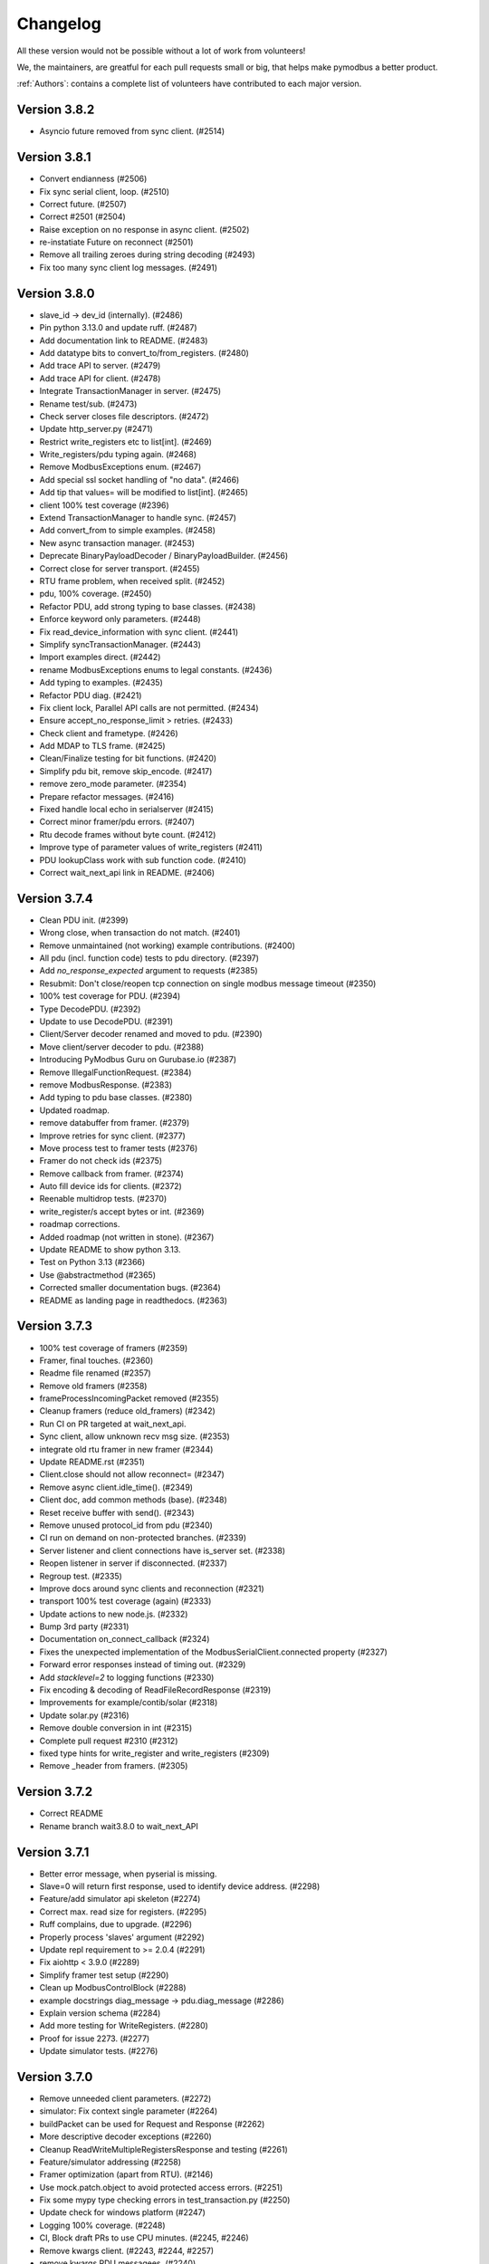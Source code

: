 Changelog
=========
All these version would not be possible without a lot of work from volunteers!

We, the maintainers, are greatful for each pull requests small or big, that
helps make pymodbus a better product.

:ref:`Authors`: contains a complete list of volunteers have contributed to each major version.

Version 3.8.2
-------------
* Asyncio future removed from sync client. (#2514)

Version 3.8.1
-------------
* Convert endianness (#2506)
* Fix sync serial client, loop. (#2510)
* Correct future. (#2507)
* Correct #2501 (#2504)
* Raise exception on no response in async client. (#2502)
* re-instatiate Future on reconnect (#2501)
* Remove all trailing zeroes during string decoding (#2493)
* Fix too many sync client log messages. (#2491)

Version 3.8.0
-------------
* slave_id -> dev_id (internally). (#2486)
* Pin python 3.13.0 and update ruff. (#2487)
* Add documentation link to README. (#2483)
* Add datatype bits to convert_to/from_registers. (#2480)
* Add trace API to server. (#2479)
* Add trace API for client. (#2478)
* Integrate TransactionManager in server. (#2475)
* Rename test/sub. (#2473)
* Check server closes file descriptors. (#2472)
* Update http_server.py (#2471)
* Restrict write_registers etc to list[int]. (#2469)
* Write_registers/pdu typing again. (#2468)
* Remove ModbusExceptions enum. (#2467)
* Add special ssl socket handling of "no data". (#2466)
* Add tip that values= will be modified to list[int]. (#2465)
* client 100% test coverage (#2396)
* Extend TransactionManager to handle sync. (#2457)
* Add convert_from to simple examples. (#2458)
* New async transaction manager. (#2453)
* Deprecate BinaryPayloadDecoder / BinaryPayloadBuilder. (#2456)
* Correct close for server transport. (#2455)
* RTU frame problem, when received split. (#2452)
* pdu, 100% coverage. (#2450)
* Refactor PDU, add strong typing to base classes. (#2438)
* Enforce keyword only parameters. (#2448)
* Fix read_device_information with sync client. (#2441)
* Simplify syncTransactionManager. (#2443)
* Import examples direct. (#2442)
* rename ModbusExceptions enums to legal constants. (#2436)
* Add typing to examples. (#2435)
* Refactor PDU diag. (#2421)
* Fix client lock, Parallel API calls are not permitted. (#2434)
* Ensure accept_no_response_limit > retries. (#2433)
* Check client and frametype. (#2426)
* Add MDAP to TLS frame. (#2425)
* Clean/Finalize testing for bit functions. (#2420)
* Simplify pdu bit, remove skip_encode. (#2417)
* remove zero_mode parameter. (#2354)
* Prepare refactor messages. (#2416)
* Fixed handle local echo in serialserver (#2415)
* Correct minor framer/pdu errors. (#2407)
* Rtu decode frames without byte count. (#2412)
* Improve type of parameter values of write_registers (#2411)
* PDU lookupClass work with sub function code. (#2410)
* Correct wait_next_api link in README. (#2406)

Version 3.7.4
-------------
* Clean PDU init. (#2399)
* Wrong close, when transaction do not match. (#2401)
* Remove unmaintained (not working) example contributions. (#2400)
* All pdu (incl. function code) tests to pdu directory. (#2397)
* Add `no_response_expected` argument to requests (#2385)
* Resubmit: Don't close/reopen tcp connection on single modbus message timeout (#2350)
* 100% test coverage for PDU. (#2394)
* Type DecodePDU. (#2392)
* Update to use DecodePDU. (#2391)
* Client/Server decoder renamed and moved to pdu. (#2390)
* Move client/server decoder to pdu. (#2388)
* Introducing PyModbus Guru on Gurubase.io (#2387)
* Remove IllegalFunctionRequest. (#2384)
* remove ModbusResponse. (#2383)
* Add typing to pdu base classes. (#2380)
* Updated roadmap.
* remove databuffer from framer. (#2379)
* Improve retries for sync client. (#2377)
* Move process test to framer tests (#2376)
* Framer do not check ids (#2375)
* Remove callback from framer. (#2374)
* Auto fill device ids for clients. (#2372)
* Reenable multidrop tests. (#2370)
* write_register/s accept bytes or int. (#2369)
* roadmap corrections.
* Added roadmap (not written in stone). (#2367)
* Update README to show python 3.13.
* Test on Python 3.13 (#2366)
* Use @abstractmethod (#2365)
* Corrected smaller documentation bugs. (#2364)
* README as landing page in readthedocs. (#2363)

Version 3.7.3
-------------
* 100% test coverage of framers (#2359)
* Framer, final touches. (#2360)
* Readme file renamed (#2357)
* Remove old framers (#2358)
* frameProcessIncomingPacket removed (#2355)
* Cleanup framers (reduce old_framers) (#2342)
* Run CI on PR targeted at wait_next_api.
* Sync client, allow unknown recv msg size. (#2353)
* integrate old rtu framer in new framer (#2344)
* Update README.rst (#2351)
* Client.close should not allow reconnect= (#2347)
* Remove async client.idle_time(). (#2349)
* Client doc, add common methods (base). (#2348)
* Reset receive buffer with send(). (#2343)
* Remove unused protocol_id from pdu (#2340)
* CI run on demand on non-protected branches. (#2339)
* Server listener and client connections have is_server set. (#2338)
* Reopen listener in server if disconnected. (#2337)
* Regroup test. (#2335)
* Improve docs around sync clients and reconnection (#2321)
* transport 100% test coverage (again) (#2333)
* Update actions to new node.js. (#2332)
* Bump 3rd party (#2331)
* Documentation on_connect_callback (#2324)
* Fixes the unexpected implementation of the ModbusSerialClient.connected property (#2327)
* Forward error responses instead of timing out. (#2329)
* Add `stacklevel=2` to logging functions (#2330)
* Fix encoding & decoding of ReadFileRecordResponse (#2319)
* Improvements for example/contib/solar (#2318)
* Update solar.py (#2316)
* Remove double conversion in int (#2315)
* Complete pull request #2310 (#2312)
* fixed type hints for write_register and write_registers (#2309)
* Remove _header from framers. (#2305)

Version 3.7.2
-------------
* Correct README
* Rename branch wait3.8.0 to wait_next_API


Version 3.7.1
-------------
* Better error message, when pyserial is missing.
* Slave=0 will return first response, used to identify device address. (#2298)
* Feature/add simulator api skeleton (#2274)
* Correct max. read size for registers. (#2295)
* Ruff complains, due to upgrade. (#2296)
* Properly process 'slaves' argument (#2292)
* Update repl requirement to >= 2.0.4 (#2291)
* Fix aiohttp < 3.9.0 (#2289)
* Simplify framer test setup (#2290)
* Clean up ModbusControlBlock (#2288)
* example docstrings diag_message -> pdu.diag_message (#2286)
* Explain version schema (#2284)
* Add more testing for WriteRegisters. (#2280)
* Proof for issue 2273. (#2277)
* Update simulator tests. (#2276)


Version 3.7.0
-------------
* Remove unneeded client parameters. (#2272)
* simulator: Fix context single parameter (#2264)
* buildPacket can be used for Request and Response (#2262)
* More descriptive decoder exceptions (#2260)
* Cleanup ReadWriteMultipleRegistersResponse and testing (#2261)
* Feature/simulator addressing (#2258)
* Framer optimization (apart from RTU). (#2146)
* Use mock.patch.object to avoid protected access errors. (#2251)
* Fix some mypy type checking errors in test_transaction.py (#2250)
* Update check for windows platform (#2247)
* Logging 100% coverage. (#2248)
* CI, Block draft PRs to use CPU minutes. (#2245, #2246)
* Remove kwargs client. (#2243, #2244, #2257)
* remove kwargs PDU messagees. (#2240)
* Remove message_generator example (not part of API). (#2239)
* Update dev dependencies (#2241)
* Fix ruff check in CI (#2242)
* Remove kwargs. (#2236, #2237)
* Simulator config, kwargs -> parameters. (#2235)
* Refactor transaction handling to better separate async and sync code. (#2232)
* Simplify some BinaryPayload pack operations (#2224)
* Fix writing to serial (rs485) on windows os. (#2191)
* Remember to remove serial writer. (#2209)
* Transaction_id for serial == 0. (#2208)
* Solve pylint error.
* Sync TLS needs time before reading frame (#2186)
* Update transaction.py (#2174)
* PDU classes --> pymodbus/pdu. (#2160)
* Speed up no data detection. (#2150)
* RTU decode hunt part. (#2138)
* Dislodge client classes from modbusProtocol. (#2137)
* Merge new message layer and old framer directory. (#2135)
* Coverage == 91%. (#2132)
* Remove binary_framer. (#2130)
* on_reconnect_callback --> on_connect_callback. (#2122)
* Remove certfile,keyfile,password from TLS client. (#2121)
* Drop support for python 3.8 (#2112)


Version 3.6.9
-------------
* Remove python 3.8 from CI
* Log comm retries. (#2220)
* Solve serial unrequested frame. (#2219)
* test convert registers with 1234.... (#2217)
* Fix writing to serial (rs485) on windows os. (#2191)
* Remember to remove serial writer. (#2209)
* Update client.rst (#2199)
* Fix usage file names (#2194)
* Show error if example is run without support files. (#2189)
* Solve pylint error.
* Describe zero_mode in ModbusSlaveContext.__init__ (#2187)
* Datastore will not return ExceptionResponse. (#2175)
* call async datastore from modbus server (#2144)
* Transaction id overrun.
* Add minimal devcontainer. (#2172)
* Sphinx: do not turn warnings into errors.
* Fix usage of AsyncModbusTcpClient in client docs page (#2169)
* Bump actions CI. (#2166)
* Request/Response: change execute to be async method (#2142)
* datastore: add async_setValues/getValues methods (#2165)
* fixed kwargs not being expanded for actions on bit registers, adjusted tests to catch this issue (#2161)
* Clean datastore setValues. (#2145)
* modbus_server: call execute in a way that those can be either coroutines or normal methods (#2139)
* Streamline message class. (#2133)
* Fix decode for wrong mdap len.
* SOCKET/TLS framer using message decode(). (#2129)
* ASCII framer using message decode() (#2128)
* Add generate_ssl() to TLS client as helper. (#2120)
* add _legacy_decoder to message rtu (#2119)


Version 3.6.8
-------------
* Allow socket exception response with wrong length


Version 3.6.7
-------------
* Add lock to async requests, correct logging and length calc. (FIX, not on dev)
* test_simulator: use unused_tcp_port fixture (#2141)
* streamline imports in Factory.py (#2140)
* Secure testing is done with pymodbus in PR. (#2136)
* Fix link to github in README (#2134)
* Wildcard exception catch from pyserial. (#2125)
* Problem with stale CI. (#2117)
* Add connection exception to list of exceptions catpured in retries (#2113)
* Move on_reconnect to client level (#2111)
* Bump github stale. (#2110)
* update package_test_tool (add 4 test scenarios) (#2107)
* Bump dependencies. (#2108)
* Cancel send if no connection. (#2103)


Version 3.6.6
-------------
* Solve transport close() as not inherited method. (#2098)
* enable `mypy --check-untyped-defs` (#2096)
* Add get_expected_response_length to transaction.
* Remove control encode in framersRemove control encode in framers. (#2095)
* Bump codeql in CI to v3. (#2093)
* Improve server types (#2092)
* Remove pointless try/except (#2091)
* Improve transport types (#2090)
* Use explicit ValueError when called with incorrect function code (#2089)
* update message tests (incorporate all old tests). (#2088)
* Improve simulator type hints (#2084)
* Cleanup dead resetFrame code (#2082)
* integrate message.encode() into framer.buildPacket. (#2062)
* Repair client close() (intern= is needed for ModbusProtocol). (#2080)
* Updated Message_Parser example (#2079)
* Fix #2069 use released repl from pypi (#2077)
* Fix field encoding of Read File Record Response (#2075)
* Improve simulator types (#2076)
* Bump actions. (#2071)


Version 3.6.5
-------------
* Update framers to ease message integration (only decode/encode) (#2064)
* Add negtive acknowledge to modbus exceptions (#2065)
* add Message Socket/TLS and amend tests. (#2061)
* Improve factory types (#2060)
* ASCII. (#2054)
* Improve datastore documentation (#2056)
* Improve types for messages (#2058)
* Improve payload types (#2057)
* Reorganize datastore inheritance (#2055)
* Added new message (framer) raw + 100%coverage. (#2053)
* message classes, first step (#1932)
* Use AbstractMethod in transport. (#2051)
* A datastore for each slave. (#2050)
* Only run coverage in ubuntu / python 3.12 (#2049)
* Replace lambda with functools.partial in transport. (#2047)
* Move self.loop in transport to init() (#2046)
* Fix decoder bug (#2045)
* Add support for server testing in package_test_tool. (#2044)
* DictTransactionManager -> ModbusTransactionManager (#2042)
* eliminate redundant server_close() (#2041)
* Remove reactive server (REPL server). (#2038)
* Improve types for client (#2032)
* Improve HTTP server type hints (#2035)
* eliminate asyncio.sleep() and replace time.sleep() with a timeout (#2034)
* Use "new" inter_byte_timeout and is_open for pyserial (#2031)
* Add more type hints to datastore (#2028)
* Add more framer tests, solve a couple of framer problems. (#2024)
* Rework slow tests (use NULL_MODEM) (#1995)
* Allow slave=0 in serial communication. (#2023)
* Client package test tool. (#2022)
* Add REPL documentation back with links to REPL repo (#2017)
* Move repl to a seperate repo (#2009)
* solve more mypy issues with client (#2013)
* solve more mypy issues with datastore (#2010)
* Remove useless. (#2011)
* streamline transport tests. (#2004)
* Improve types for REPL (#2007)
* Specify more types in base framer (#2005)
* Move htmlcov -> build/cov (#2003)
* Avoid pylint complain about lambda. (#1999)
* Improve client types (#1997)
* Fix setblocking call (#1996)
* Actívate warnings in pytest. (#1994)
* Add profile option to pytest. (#1991)
* Simplify message tests (#1990)
* Upgrade pylint and ruff (#1989)
* Add first architecture document. (#1988)
* Update CONTRIBUTING.rst.
* Return None for broadcast. (#1987)
* Make ModbusClientMixin Generic to fix type issues for sync and async (#1980)
* remove strange None default (#1984)
* Fix incorrect bytearray type hint in diagnostics query (#1983)
* Fix URL to CHANGELOG (#1979)
* move server_hostname to be local in tls client. (#1978)
* Parameter "strict" is and was only used for serial server/client. (#1975)
* Removed unused parameter close_comm_on_error. (#1974)


Version 3.6.4
-------------
* Update datastore_simulator example with client (#1967)
* Test and correct receiving more than one packet (#1965)
* Remove unused FifoTransactionManager. (#1966)
* Always set exclusive serial port access. (#1964)
* Add server/client network stub, to allow test of network packets. (#1963)
* Combine conftest to a central file (#1962)
* Call on_reconnect_callback. (#1959)
* Readd ModbusBaseClient to external API.
* Update README.rst
* minor fix for typo and consistency (#1946)
* More coverage. (#1947)
* Client coverage 100%. (#1943)
* Run coverage in CI with % check of coverage. (#1945)
* transport 100% coverage. (#1941)
* contrib example: TCP drainage simulator with two devices (#1936)
* Remove "pragma no cover". (#1935)
* transport_serial -> serialtransport. (#1933)
* Fix behavior after Exception response (#1931)
* Correct expected length for udp sync client. (#1930)

Version 3.6.3
-------------
* solve Socket_framer problem with Exception response (#1925)
* Allow socket frames to be split in multiple packets (#1923)
* Reset frame for serial connections.
* Source address None not 0.0.0.0 for IPv6
* Missing Copyright in License file
* Correct wrong url to modbus protocol spec.
* Fix serial port in TestComm.

Version 3.6.2
-------------
* Set documentation to v3.6.2.

Version 3.6.1
-------------
* Solve pypi upload error.

Version 3.6.0
-------------
* doc: Fix a code mismatch in client.rst
* Update README.
* truncated duration to milliseconds
* Update examples for current dev.
* Ignore all remaining implicit optional (#1888)
* docstring
* Remove unnecessary abort() call
* Enable RUF013 (implicit optional) (#1882)
* Support aiohttp 3.9.0b1 (#1886)
* Actually perform aiohttp runner teardown
* Pin to working aiohttp (#1884)
* Docstring typo cleanup (#1879)
* Clean client API imports. (#1819)
* Update issue template.
* Eliminiate implicit optional in reconnect_delay* (#1874)
* Split client base in sync/async version (#1878)
* Rework host/port and listener setup (#1866)
* use baudrate directly (#1872)
* Eliminate more implicit optional (#1871)
* Fix serial server args order (#1870)
* Relax test task/thread checker. (#1867)
* Make doc link references version dependent. (#1864)
* Remove pre-commit (#1860)
* Ruff reduce ignores. (#1862)
* Bump ruff to 0.1.3 and remove ruff.toml (#1861)
* More elegant noop. (#1859)
* Cache (#1829)
* Eliminate more implicit optional (#1858)
* Ignore files downloaded by pytest (#1857)
* Avoid malicious user path input (#1855)
* Add more return types to transport (#1852)
* Do not attempt to close an already-closed serial connection (#1853)
* Fix stopbits docstring typo (#1850)
* Convert type hints to PEP585 (#1846)
* Eliminate even more implicit optional (#1845)
* Eliminate more implicit optionals in client (#1844)
* Eliminate implicit optional in transport_serial (#1843)
* Make client type annotations compatible with async client usage (#1842)
* Merge pull request #1838 from pymodbus-dev/ruff
* Eliminate implicit optional in simulator (#1841)
* eliminate implicit optional for callback_disconnected (#1840)
* pre-commit run --all-files
* Update exclude paths
* Replace black with ruff
* Use other dependency groups for 'all' (#1834)
* Cleanup author/maintainer fields (#1833)
* Consistent messages if imports fail (#1831)
* Client/Server framer as enum. (#1822)
* Solve relative path in examples. (#1828)
* Eliminate implicit optional for CommParams types (#1825)
* Add 3.12 classifier (#1826)
* Bump actions/stale to 8.0.0 (#1824)
* Cleanup paths included in mypy/pylint (#1823)
* Client documentation amended and updated. (#1820)
* Import aiohttp in way pleasing mypy. (#1818)
* Update doc, remove md files. (#1814)
* Bump dependencies. (#1816)
* Solve pylint / pytest.
* fix pylint.
* Examples are without parent module.
* Wrong zip of examples.
* Serial delay (#1810)
* Add python 3.12. (#1800)
* Release errors (pyproject.toml changes). (#1811)


Version 3.5.4
-------------
* Release errors (pyproject.toml changes). (#1811)


Version 3.5.3
-------------
* Simplify transport_serial (modbus use) (#1808)
* Reduce transport_serial (#1807)
* Change to pyproject.toml. (#1805)
* fixes access to asyncio loop via loop property of SerialTransport (#1804)
* Bump aiohttp to support python 3.12. (#1802)
* README wrong links. (#1801)
* CI caching. (#1796)
* Solve pylint unhappy. (#1799)
* Clean except last 7 days. (#1798)
* Reconect_delay == 0, do not reconnect. (#1795)
* Update simulator.py method docstring (#1793)
* add type to isError. (#1781)
* Allow repr(ModbusException) to return complete information (#1779)
* Update docs. (#1777)


Version 3.5.2
-------------
* server tracer example. (#1773)
* sync connect missing. (#1772)
* simulator future problem. (#1771)


Version 3.5.1
-------------
* Always close socket on error (reset_sock). (#1767)
* Revert reset_socket change.
* add close_comm_on_error to example.
* Test long term (HomeAsistant problem). (#1765)
* Update ruff to 0.0.287 (#1764)
* Remove references to ModbusSerialServer.start (#1759) (#1762)
* Readd test to get 100% coverage.
* transport: Don't raise a RunTimeError in ModbusProtocol.error_received() (#1758)


Version 3.5.0
-------------
* Async retry (#1752)
* test_client: Fix test_client_protocol_execute() (#1751)
* Use enums for constants (#1743)
* Local Echo Broadcast with Async Clients (#1744)
* Fix #1746 . Return missing result (#1748)
* Document nullmodem. (#1739)
* Add system health check to all tests. (#1736)
* Handle partial message in ReadDeviceInformationResponse (#1738)
* Broadcast with Handle Local Echo (#1737)
* transport_emulator, part II. (#1710)
* Added file AUTHORS, to list all Volunteers. (#1734)
* Fix #1702 and #1728 (#1733)
* Clear retry count when success. (#1732)
* RFC: Reduce parameters for REPL server classes (#1714)
* retries=1, solved. (#1731)
* Impoved the example "server_updating.py" (#1720)
* pylint 3.11 (#1730)
* Correct retry loop. (#1729)
* Fix faulty not check (#1725)
* bugfix local echo handling on sync clients (#1723)
* Updated copyright in LICENSE.
* Correct README pre-commit.
* Fix custom message parsing in RTU framer (#1716)
* Request tracer (#1715)
* pymodbus.server: allow strings for "-p" paramter (#1713)
* New nullmodem and transport. (#1696)
* xdist loadscope (test is not split). (#1708)
* Add client performance example. (#1707)


Version 3.4.1
-------------
* Fix serial startup problems. (#1701)
* pass source_address in tcp client. (#1700)
* serial server use source_address[0]. (#1699)
* Examples coverage nearly 100%. (#1694)
* new async serial (#1681)
* Docker is not supported (lack of maintainer). (#1693)
* Forwarder write_coil --> write_coil. (#1691)
* Change default source_address to (0.0.0.0, 502) (#1690)
* Update ruff to 0.0.277 (#1689)
* Fix dict comprehension (#1687)
* Removed `requests` dependency from `contrib/explain.py`  (#1688)
* Fix broken test (#1685)
* Fix readme badges (#1682)
* Bump aiohttp from 3.8.3 to 3.8.5 (#1680)
* pygments from 2.14.0 to 2.15.0 (#1677)


Version 3.4.0
-------------
* Handle partial local echo. (#1675)
* clarify handle_local_echo. (#1674)
* async_client: add retries/reconnect. (#1672)
* Fix 3.11 problem. (#1673)
* Add new example simulator server/client. (#1671)
* `examples/contrib/explain.py` leveraging Rapid SCADA (#1665)
* _logger missed basicConfig. (#1670)
* Bug fix for #1662 (#1663)
* Bug fix for #1661 (#1664)
* Fix typo in config.rst (#1660)
* test action_increment. (#1659)
* test codeql (#1655)
* mypy complaints. (#1656)
* Remove self.params from async client (#1640)
* Drop test of pypy with python 3.8.
* repair server_async.py (#1644)
* move common framer to base. (#1639)
* Restrict Return diag call to bytes. (#1638)
* use slave= in diag requests. (#1636)
* transport listen in server. (#1628)
* CI test.
* Integrate transport in server. (#1617)
* fix getFrameStart for ExceptionResponse (#1627)
* Add min/min to simulator actions.
* Change to "sync client" in forwarder example (#1625)
* Remove docker (lack of maintenance). (#1623)
* Clean defaults (#1618)
* Reduce CI log with no debug. (#1616)
* prepare server to use transport. (#1607)
* Fix RemoteSlaveContext (#1599)
* Combine stale and lock. (#1608)
* update pytest + extensions. (#1610)
* Change version follow PEP 440. (#1609)
* Fix regression with REPL server not listening (#1604)
* Remove handler= for server classes. (#1602)
* Fix write function codes (#1598)
* transport nullmodem (#1591)
* move test of examples to subdirectory. (#1592)
* transport as object, not base class. (#1572)
* Simple examples. (#1590)
* transport_connect as bool. (#1587)
* Prepare dev (#1588)
* Release corrections. (#1586)


Version 3.3.2
-------------
* Fix RemoteSlaveContext (#1599)
* Change version follow PEP 440. (#1609)
* Fix regression with REPL server not listening (#1604)
* Fix write function codes (#1598)
* Release corrections. (#1586)


Version 3.3.1
-------------
* transport fixes and 100% test coverage. (#1580)
* Delay self.loop until connect(). (#1579)
* Added mechanism to determine if server did not start cleanly (#1539)
* Proof transport reconnect works. (#1577)
* Fix non-shared block doc in config.rst. (#1573)


Version 3.3.0
-------------
* Stabilize windows tests. (#1567)
* Bump mypy 1.3.0 (#1568)
* Transport integrated in async clients. (#1541)
* Client async corrections (due to 3.1.2) (#1565)
* Server_async[udp], solve 3.1.1 problem. (#1564)
* Remove ModbusTcpDiagClient. (#1560)
* Remove old method from Python2/3 transition (#1559)
* Switch to ruff's version of bandit (#1557)
* Allow reading/writing address 0 in the simulator (#1552)
* Remove references to "defer_start". (#1548)
* Client more robust against faulty response. (#1547)
* Fix missing package_data directives for simulator web (#1544)
* Fix installation instructions (#1543)
* Solve pytest timeout problem. (#1540)
* DiagnosticStatus encode missing tuple check. (#1533)
* test SparseDataStore. (#1532)
* BinaryPayloadBuilder.to_string to BinaryPayloadBuilder.encode (#1526)
* Adding flake8-pytest-style` to ruff (#1520)
* Simplify version management. (#1522)
* pylint and pre-commit autoupdate (#1519)
* Add type hint (#1512)
* Add action to lock issues/PR. (#1508)
* New common transport layer. (#1492)
* Solve serial close raise problem.
* Remove old config values (#1503)
* Document pymodbus.simulator. (#1502)
* Refactor REPL server to reduce complexity (#1499)
* Don't catch KeyboardInterrupt twice for REPL server (#1498)
* Refactor REPL client to reduce complexity (#1489)
* pymodbus.server: listen on ID 1 by default (#1496)
* Clean framer/__init__.py (#1494)
* Duplicate transactions in UDP. (#1486)
* clean ProcessIncommingPacket. (#1491)
* Enable pyupgrade (U) rules in ruff (#1484)
* clean_workflow.yaml solve parameter problem.
* Correct wrong import in test. (#1483)
* Implement pyflakes-simplify (#1480)
* Test case for UDP duplicate msg issue (#1470)
* Test of write_coil. (#1479)
* Test reuse of client object. (#1475)
* Comment about addressing when shared=false (#1474)
* Remove old aliases to OSError (#1473)
* pymodbus.simulator fixes (#1463)
* Fix wrong error message with pymodbus console (#1456)
* update modbusrtuframer (#1435)
* Server multidrop test.: (#1451)
* mypy problem ModbusResponse.


Version 3.2.2
-------------
* Add forgotten await


Version 3.2.1
-------------
* add missing server.start(). (#1443)
* Don't publish univeral (Python2 / Python 3) wheels (#1423)
* Remove unneccesary custom LOG_LEVEL check (#1424)
* Include py.typed in package (#1422)


Version 3.2.0
-------------
* Add value <-> registers converter helpers. (#1413)
* Add pre-commit config (#1406)
* Make baud rate configurable for examples (#1410)
* Clean __init_ and update log module. (#1411)
* Simulator add calls functionality. (#1390)
* Add note about not being thread safe. (#1404)
* Update docker-publish.yml
* Forward retry_on_empty and retries by calling transaction (#1401)
* serial sync recv interval (#1389)
* Add tests for writing multiple writes with a single value (#1402)
* Enable mypy in CI (#1388)
* Limit use of Singleton. (#1397)
* Cleanup interfaces (#1396)
* Add request names. (#1391)
* Simulator, register look and feel. (#1387)
* Fix enum for REPL server (#1384)
* Remove unneeded attribute (#1383)
* Fix mypy errors in reactive server (#1381)
* remove nosec (#1379)
* Fix type hints for http_server (#1369)
* Merge pull request #1380 from pymodbus-dev/requirements
* remove second client instance in async mode. (#1367)
* Pin setuptools to prevent breakage with Version including "X" (#1373)
* Lint and type hints for REPL (#1364)
* Clean mixin execute (#1366)
* Remove unused setup_commands.py. (#1362)
* Run black on top-level files and /doc (#1361)
* repl config path (#1359)
* Fix NoReponse -> NoResponse (#1358)
* Make whole main async. (#1355)
* Fix more typing issues (#1351)
* Test sync task (#1341)
* Fixed text in ModbusClientMixin's writes (#1352)
* lint /doc (#1345)
* Remove unused linters (#1344)
* Allow log level as string or integer. (#1343)
* Sync serial, clean recv. (#1340)
* Test server task, async completed (#1318)
* main() should be sync (#1339)
* Bug: Fixed caused by passing wrong arg (#1336)


Version 3.1.3
-------------
* Solve log problem in payload.
* Fix register type check for size bigger than 3 registers (6 bytes) (#1323)
* Re-add SQL tests. (#1329)
* Central logging. (#1324)
* Skip sqlAlchemy test. (#1325)
* Solve 1319 (#1320)


Version 3.1.2
-------------
* Update README.rst
* Correct README link. (#1316)
* More direct readme links for REPL (#1314)
* Add classifier for 3.11 (#1312)
* Update README.rst (#1313)
* Delete ModbusCommonBlock.png (#1311)
* Add modbus standard to README. (#1308)
* fix no auto reconnect after close/connect in TCPclient (#1298)
* Update examples.rst (#1307)
* var name clarification (#1304)
* Bump external libraries. (#1302)
* Reorganize documentation to make it easier accessible (#1299)
* Simulator documentation (first version). (#1296)
* Updated datastore Simulator. (#1255)
* Update links to pydmodbus-dev (#1291)
* Change riptideio to pymodbus-dev. (#1292)
* #1258 Avoid showing unit as a seperate command line argument (#1288)
* Solve docker cache problem. (#1287)


Version 3.1.1
-------------
* add missing server.start() (#1282)
* small performance improvement on debug log (#1279)
* Fix Unix sockets parsing (#1281)
* client: Allow unix domain socket. (#1274)
* transfer timeout to protocol object. (#1275)
* Add ModbusUnixServer / StartAsyncUnixServer. (#1273)
* Added return in AsyncModbusSerialClient.connect (#1271)
* add connect() to the very first example (#1270)
* Solve docker problem. (#1268)
* Test stop of server task. (#1256)


Version 3.1.0
-------------
* Add xdist pr default. (#1253)
* Create docker-publish.yml (#1250)
* Parallelize pytest with pytest-xdist (#1247)
* Support Python3.11 (#1246)
* Fix reconnectDelay to be within (100ms, 5min) (#1244)
* Fix typos in comments (#1233)
* WEB simulator, first version. (#1226)
* Clean async serial problem. (#1235)
* terminate when using 'randomize' and 'change_rate' at the same time (#1231)
* Used tooled python and OS (#1232)
* add 'change_rate' randomization option (#1229)
* add check_ci.sh (#1225)
* Simplify CI and use cache. (#1217)
* Solve issue 1210, update simulator (#1211)
* Add missing client calls in mixin.py. (#1206)
* Advanced simulator with cross memory. (#1195)
* AsyncModbusTcp/UdpClient honors delay_ms == 0 (#1203) (#1205)
* Fix #1188 and some pylint issues (#1189)
* Serial receive incomplete bytes.issue #1183 (#1185)
* Handle echo (#1186)
* Add updating server example. (#1176)


Version 3.0.2
-------------
* Add pygments as requirement for repl
* Update datastore remote to handle write requests (#1166)
* Allow multiple servers. (#1164)
* Fix typo. (#1162)
* Transfer parms. to connected client. (#1161)
* Repl enhancements 2 (#1141)
* Server simulator with datastore with json data. (#1157)
* Avoid unwanted reconnects (#1154)
* Do not initialize framer twice. (#1153)
* Allow timeout as float. (#1152)
* Improve Docker Support (#1145)
* Fix unreachable code in AsyncModbusTcpClient (#1151)
* Fix type hints for port and timeout (#1147)
* Start/stop multiple servers. (#1138)
* Server/asyncio.py correct logging when disconnecting the socket (#1135)
* Add Docker and container registry support  (#1132)
* Removes undue reported error when forwarding (#1134)
* Obey timeout parameter on connection (#1131)
* Readme typos (#1129)
* Clean noqa directive. (#1125)
* Add isort and activate CI fail for black/isort. (#1124)
* Update examples. (#1117)
* Move logging configuration behind function call (#1120)
* serial2TCP forwarding example (#1116)
* Make serial import dynamic. (#1114)
* Bugfix ModbusSerialServer setup so handler is called correctly. (#1113)
* Clean configurations. (#1111)


Version 3.0.1
-------------
* Faulty release!


Version 3.0.0
-------------
* Solve multiple incomming frames. (#1107)
* Up coverage, tests are 100%. (#1098)
* Prepare for rc1. (#1097)
* Prepare 3.0.0dev5 (#1095)
* Adapt serial tests. (#1094)
* Allow windows. (#1093)
* Remove server sync code and combine with async code. (#1092)
* Solve test of tls by adding certificates and remove bugs (#1080)
* Simplify server implementation. (#1071)
* Do not filter using unit id in the received response (#1076)
* Hex values for repl arguments (#1075)
* All parameters in class parameter. (#1070)
* Add len parameter to decode_bits. (#1062)
* New combined test for all types of clients. (#1061)
* Dev mixin client (#1056)
* Add/update client documentation, including docstrings etc. (#1055)
* Add unit to arguments (#1041)
* Add timeout to all pytest. (#1037)
* Simplify client parent classes. (#1018)
* Clean copyright statements, to ensure we follow FOSS rules. (#1014)
* Rectify sync/async client parameters. (#1013)
* Clean client directory structure for async. (#1010)
* Remove async_io, simplify AsyncModbus<x>Client. (#1009)
* remove init_<something>_client(). (#1008)
* Remove async factory. (#1001)
* Remove loop parameter from client/server (#999)
* add example async client. (#997)
* Change async ModbusSerialClient to framer= from method=. (#994)
* Add forwarder example with multiple slaves. (#992)
* Remove async get_factory. (#990)
* Remove unused ModbusAccessControl. (#989)
* Solve problem with remote datastore. (#988)
* Remove unused schedulers. (#976)
* Remove twisted (#972)
* Remove/Update tornado/twister tests. (#971)
* remove easy_install and ez_setup (#964)
* Fix mask write register (#961)
* Activate pytest-asyncio. (#949)
* Changed default framer for serial to be ModbusRtuFramer. (#948)
* Remove tornado. (#935)
* Pylint, check method parameter documentation. (#909)
* Add get_response_pdu_size to mask read/write. (#922)
* Minimum python version is 3.8. (#921)
* Ensure make doc fails on warnings and/or errors. (#920)
* Remove central makefile. (#916)
* Re-organize examples (#914)
* Documentation cleanup and clarification (#689)
* Update doc for repl. (#910)
* Include package and tests in coverage measurement (#912)
* Use response byte length if available (#880)
* better fix for rtu incomplete frames (#511)
* Remove twisted/tornado from doc. (#904)
* Update classifiers for pypi. (#907)
* Documentation updates
* PEP8 compatibale code
* More tooling and CI updates
* Remove python2 compatibility code (#564)
* Remove Python2 checks and Python2 code snippets
* Misc co-routines related fixes
* Fix CI for python3 and remove PyPI from CI
* Fix mask_write_register call. (#685)
* Add support for byte strings in the device information fields (#693)
* Catch socket going away. (#722)
* Misc typo errors (#718)
* Support python3.10
* Implement asyncio ModbusSerialServer
* ModbusTLS updates (tls handshake, default framer)
* Support broadcast messages with asyncio client
* Fix for lazy loading serial module with asyncio clients.
* Updated examples and tests
* Support python3.7 and above
* Support creating asyncio clients from with in coroutines.


Version 2.5.3
-------------
* Fix retries on tcp client failing randomly.
* Fix Asyncio client timeout arg not being used.
* Treat exception codes as valid responses
* Fix examples (modbus_payload)
* Add missing identity argument to async ModbusSerialServer


Version 2.5.2
-------------
* Add kwarg `reset_socket` to control closing of the socket on read failures (set to `True` by default).
* Add `--reset-socket/--no-reset-socket` to REPL client.


Version 2.5.1
-------------
* Bug fix TCP Repl server.
* Support multiple UID's with REPL server.
* Support serial for URL (sync serial client)
* Bug fix/enhancements, close socket connections only on empty or invalid response


Version 2.5.0
-------------
* Support response types `stray` and `empty` in repl server.
* Minor updates in asyncio server.
* Update reactive server to send stray response of given length.
* Transaction manager updates on retries for empty and invalid packets.
* Test fixes for asyncio client and transaction manager.
* Fix sync client and processing of incomplete frames with rtu framers
* Support synchronous diagnostic client (TCP)
* Server updates (REPL and async)
* Handle Memory leak in sync servers due to socketserver memory leak
* Minor fix in documentations
* Travis fix for Mac OSX
* Disable unnecessary deprecation warning while using async clients.
* Use Github actions for builds in favor of travis.
* Documentation updates
* Disable `strict` mode by default.
* Fix `ReportSlaveIdRequest` request
* Sparse datablock initialization updates.
* Support REPL for modbus server (only python3 and asyncio)
* Fix REPL client for write requests
* Fix examples
* Asyncio server
* Asynchronous server (with custom datablock)
* Fix version info for servers
* Fix and enhancements to Tornado clients (seril and tcp)
* Fix and enhancements to Asyncio client and server
* Update Install instructions
* Synchronous client retry on empty and error enhancments
* Add new modbus state `RETRYING`
* Support runtime response manipulations for Servers
* Bug fixes with logging module in servers
* Asyncio modbus serial server support


Version 2.4.0
-------------
* Support async moduls tls server/client
* Add local echo option
* Add exponential backoffs on retries.
* REPL - Support broadcasts.
* Fix framers using wrong unit address.
* Update documentation for serial_forwarder example
* Fix error with rtu client for `local_echo`
* Fix asyncio client not working with already running loop
* Fix passing serial arguments to async clients
* Support timeouts to break out of responspe await when server goes offline
* Misc updates and bugfixes.


Version 2.3.0
-------------
* Support Modbus TLS (client / server)
* Distribute license with source
* BinaryPayloadDecoder/Encoder now supports float16 on python3.6 and above
* Fix asyncio UDP client/server
* Minor cosmetic updates
* Asyncio Server implementation (Python 3.7 and above only)
* Bug fix for DiagnosticStatusResponse when odd sized response is received
* Remove Pycrypto from dependencies and include cryptodome instead
* Remove `SIX` requirement pinned to exact version.
* Minor bug-fixes in documentations.


Version 2.2.0
-------------
* Support Python 3.7
* Fix to task cancellations and CRC errors for async serial clients.
* Fix passing serial settings to asynchronous serial server.
* Fix `AttributeError` when setting `interCharTimeout` for serial clients.
* Provide an option to disable inter char timeouts with Modbus RTU.
* Add support to register custom requests in clients and server instances.
* Fix read timeout calculation in ModbusTCP.
* Fix SQLDbcontext always returning InvalidAddress error.
* Fix SQLDbcontext update failure
* Fix Binary payload example for endianess.
* Fix BinaryPayloadDecoder.to_coils and BinaryPayloadBuilder.fromCoils methods.
* Fix tornado async serial client `TypeError` while processing incoming packet.
* Fix erroneous CRC handling in Modbus RTU framer.
* Support broadcasting in Modbus Client and Servers (sync).
* Fix asyncio examples.
* Improved logging in Modbus Server .
* ReportSlaveIdRequest would fetch information from Device identity instead of hardcoded `Pymodbus`.
* Fix regression introduced in 2.2.0rc2 (Modbus sync client transaction failing)
* Minor update in factory.py, now server logs prints received request instead of only function code


Version 2.1.0
-------------
* Fix Issues with Serial client where in partial data was read when the response size is unknown.
* Fix Infinite sleep loop in RTU Framer.
* Add pygments as extra requirement for repl.
* Add support to modify modbus client attributes via repl.
* Update modbus repl documentation.
* More verbose logs for repl.


Version 2.0.1
-------------
* Fix unicode decoder error with BinaryPayloadDecoder in some platforms
* Avoid unnecessary import of deprecated modules with dependencies on twisted


Version 2.0.0
-------------
* Async client implementation based on Tornado, Twisted and asyncio with backward compatibility support for twisted client.
* Allow reusing existing[running] asyncio loop when creating async client based on asyncio.
* Allow reusing address for Modbus TCP sync server.
* Add support to install tornado as extra requirement while installing pymodbus.
* Support Pymodbus REPL
* Add support to python 3.7.
* Bug fix and enhancements in examples.
* Async client implementation based on Tornado, Twisted and asyncio


Version 1.5.2
-------------
* Fix serial client `is_socket_open` method

Version 1.5.1
-------------
* Fix device information selectors
* Fixed behaviour of the MEI device information command as a server when an invalid object_id is provided by an external client.
* Add support for repeated MEI device information Object IDs (client/server)
* Added support for encoding device information when it requires more than one PDU to pack.
* Added REPR statements for all syncchronous clients
* Added `isError` method to exceptions, Any response received can be tested for success before proceeding.
* Add examples for MEI read device information request


Version 1.5.0
-------------
* Improve transaction speeds for sync clients (RTU/ASCII), now retry on empty happens only when retry_on_empty kwarg is passed to client during intialization
* Fix tcp servers (sync/async) not processing requests with transaction id > 255
* Introduce new api to check if the received response is an error or not (response.isError())
* Move timing logic to framers so that irrespective of client, correct timing logics are followed.
* Move framers from transaction.py to respective modules
* Fix modbus payload builder and decoder
* Async servers can now have an option to defer `reactor.run()` when using `Start<Tcp/Serial/Udo>Server(...,defer_reactor_run=True)`
* Fix UDP client issue while handling MEI messages (ReadDeviceInformationRequest)
* Add expected response lengths for WriteMultipleCoilRequest and WriteMultipleRegisterRequest
* Fix _rtu_byte_count_pos for GetCommEventLogResponse
* Add support for repeated MEI device information Object IDs
* Fix struct errors while decoding stray response
* Modbus read retries works only when empty/no message is received
* Change test runner from nosetest to pytest
* Fix Misc examples


Version 1.4.0
-------------
* Bug fix Modbus TCP client reading incomplete data
* Check for slave unit id before processing the request for serial clients
* Bug fix serial servers with Modbus Binary Framer
* Bug fix header size for ModbusBinaryFramer
* Bug fix payload decoder with endian Little
* Payload builder and decoder can now deal with the wordorder as well of 32/64 bit data.
* Support Database slave contexts (SqlStore and RedisStore)
* Custom handlers could be passed to Modbus TCP servers
* Asynchronous Server could now be stopped when running on a seperate thread (StopServer)
* Signal handlers on Asynchronous servers are now handled based on current thread
* Registers in Database datastore could now be read from remote clients
* Fix examples in contrib (message_parser.py/message_generator.py/remote_server_context)
* Add new example for SqlStore and RedisStore (db store slave context)
* Fix minor comaptibility issues with utilities.
* Update test requirements
* Update/Add new unit tests
* Move twisted requirements to extra so that it is not installed by default on pymodbus installtion


Version 1.3.2
-------------
* ModbusSerialServer could now be stopped when running on a seperate thread.
* Fix issue with server and client where in the frame buffer had values from previous unsuccesful transaction
* Fix response length calculation for ModbusASCII protocol
* Fix response length calculation ReportSlaveIdResponse, DiagnosticStatusResponse
* Fix never ending transaction case when response is received without header and CRC
* Fix tests


Version 1.3.1
-------------
* Recall socket recv until get a complete response
* Register_write_message.py: Observe skip_encode option when encoding a single register request
* Fix wrong expected response length for coils and discrete inputs
* Fix decode errors with ReadDeviceInformationRequest and  ReportSlaveIdRequest on Python3
* Move MaskWriteRegisterRequest/MaskWriteRegisterResponse  to register_write_message.py from file_message.py
* Python3 compatible examples [WIP]
* Misc updates with examples
* Fix encoding problem for ReadDeviceInformationRequest method on python3
* Fix problem with the usage of ord in python3 while cleaning up receive buffer
* Fix struct unpack errors with BinaryPayloadDecoder on python3 - string vs bytestring error
* Calculate expected response size for ReadWriteMultipleRegistersRequest
* Enhancement for ModbusTcpClient, ModbusTcpClient can now accept connection timeout as one of the parameter
* Misc updates
* Timing improvements over MODBUS Serial interface
* Modbus RTU use 3.5 char silence before and after transactions
* Bug fix on FifoTransactionManager , flush stray data before transaction
* Update repository information
* Added ability to ignore missing slaves
* Added ability to revert to ZeroMode
* Passed a number of extra options through the stack
* Fixed documenation and added a number of examples


Version 1.2.0
-------------
* Reworking the transaction managers to be more explicit and
  to handle modbus RTU over TCP.
* Adding examples for a number of unique requested use cases
* Allow RTU framers to fail fast instead of staying at fault
* Working on datastore saving and loading


Version 1.1.0
-------------
* Fixing memory leak in clients and servers (removed __del__)
* Adding the ability to override the client framers
* Working on web page api and GUI
* Moving examples and extra code to contrib sections
* Adding more documentation


Version 1.0.0
-------------
* Adding support for payload builders to form complex encoding
  and decoding of messages.
* Adding BCD and binary payload builders
* Adding support for pydev
* Cleaning up the build tools
* Adding a message encoding generator for testing.
* Now passing kwargs to base of PDU so arguments can be used
  correctly at all levels of the protocol.
* A number of bug fixes (see bug tracker and commit messages)
